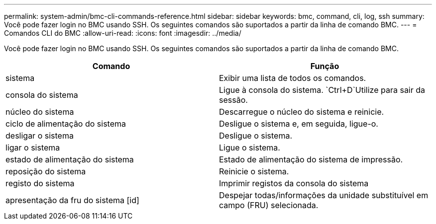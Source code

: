 ---
permalink: system-admin/bmc-cli-commands-reference.html 
sidebar: sidebar 
keywords: bmc, command, cli, log, ssh 
summary: Você pode fazer login no BMC usando SSH. Os seguintes comandos são suportados a partir da linha de comando BMC. 
---
= Comandos CLI do BMC
:allow-uri-read: 
:icons: font
:imagesdir: ../media/


[role="lead"]
Você pode fazer login no BMC usando SSH. Os seguintes comandos são suportados a partir da linha de comando BMC.

|===
| Comando | Função 


 a| 
sistema
 a| 
Exibir uma lista de todos os comandos.



 a| 
consola do sistema
 a| 
Ligue à consola do sistema.  `Ctrl+D`Utilize para sair da sessão.



 a| 
núcleo do sistema
 a| 
Descarregue o núcleo do sistema e reinicie.



 a| 
ciclo de alimentação do sistema
 a| 
Desligue o sistema e, em seguida, ligue-o.



 a| 
desligar o sistema
 a| 
Desligue o sistema.



 a| 
ligar o sistema
 a| 
Ligue o sistema.



 a| 
estado de alimentação do sistema
 a| 
Estado de alimentação do sistema de impressão.



 a| 
reposição do sistema
 a| 
Reinicie o sistema.



 a| 
registo do sistema
 a| 
Imprimir registos da consola do sistema



 a| 
apresentação da fru do sistema [id]
 a| 
Despejar todas/informações da unidade substituível em campo (FRU) selecionada.

|===